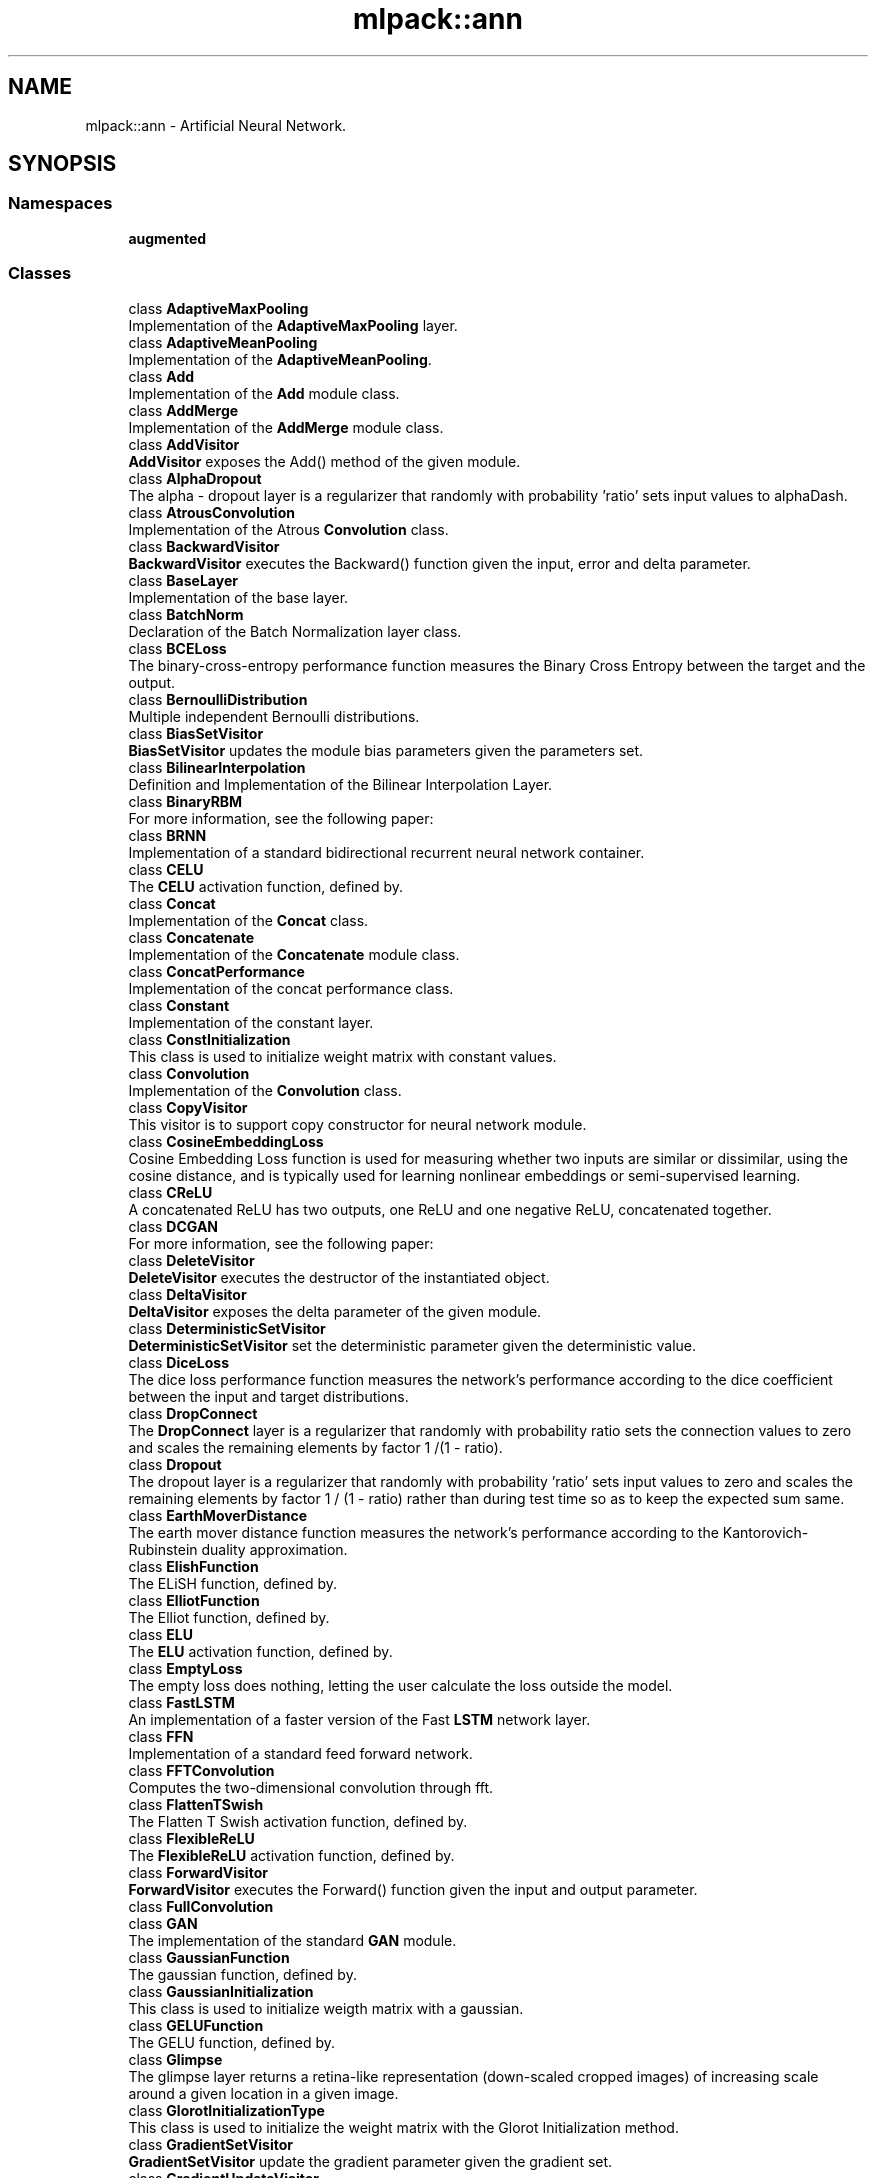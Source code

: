 .TH "mlpack::ann" 3 "Thu Jun 24 2021" "Version 3.4.2" "mlpack" \" -*- nroff -*-
.ad l
.nh
.SH NAME
mlpack::ann \- Artificial Neural Network\&.  

.SH SYNOPSIS
.br
.PP
.SS "Namespaces"

.in +1c
.ti -1c
.RI " \fBaugmented\fP"
.br
.in -1c
.SS "Classes"

.in +1c
.ti -1c
.RI "class \fBAdaptiveMaxPooling\fP"
.br
.RI "Implementation of the \fBAdaptiveMaxPooling\fP layer\&. "
.ti -1c
.RI "class \fBAdaptiveMeanPooling\fP"
.br
.RI "Implementation of the \fBAdaptiveMeanPooling\fP\&. "
.ti -1c
.RI "class \fBAdd\fP"
.br
.RI "Implementation of the \fBAdd\fP module class\&. "
.ti -1c
.RI "class \fBAddMerge\fP"
.br
.RI "Implementation of the \fBAddMerge\fP module class\&. "
.ti -1c
.RI "class \fBAddVisitor\fP"
.br
.RI "\fBAddVisitor\fP exposes the Add() method of the given module\&. "
.ti -1c
.RI "class \fBAlphaDropout\fP"
.br
.RI "The alpha - dropout layer is a regularizer that randomly with probability 'ratio' sets input values to alphaDash\&. "
.ti -1c
.RI "class \fBAtrousConvolution\fP"
.br
.RI "Implementation of the Atrous \fBConvolution\fP class\&. "
.ti -1c
.RI "class \fBBackwardVisitor\fP"
.br
.RI "\fBBackwardVisitor\fP executes the Backward() function given the input, error and delta parameter\&. "
.ti -1c
.RI "class \fBBaseLayer\fP"
.br
.RI "Implementation of the base layer\&. "
.ti -1c
.RI "class \fBBatchNorm\fP"
.br
.RI "Declaration of the Batch Normalization layer class\&. "
.ti -1c
.RI "class \fBBCELoss\fP"
.br
.RI "The binary-cross-entropy performance function measures the Binary Cross Entropy between the target and the output\&. "
.ti -1c
.RI "class \fBBernoulliDistribution\fP"
.br
.RI "Multiple independent Bernoulli distributions\&. "
.ti -1c
.RI "class \fBBiasSetVisitor\fP"
.br
.RI "\fBBiasSetVisitor\fP updates the module bias parameters given the parameters set\&. "
.ti -1c
.RI "class \fBBilinearInterpolation\fP"
.br
.RI "Definition and Implementation of the Bilinear Interpolation Layer\&. "
.ti -1c
.RI "class \fBBinaryRBM\fP"
.br
.RI "For more information, see the following paper: "
.ti -1c
.RI "class \fBBRNN\fP"
.br
.RI "Implementation of a standard bidirectional recurrent neural network container\&. "
.ti -1c
.RI "class \fBCELU\fP"
.br
.RI "The \fBCELU\fP activation function, defined by\&. "
.ti -1c
.RI "class \fBConcat\fP"
.br
.RI "Implementation of the \fBConcat\fP class\&. "
.ti -1c
.RI "class \fBConcatenate\fP"
.br
.RI "Implementation of the \fBConcatenate\fP module class\&. "
.ti -1c
.RI "class \fBConcatPerformance\fP"
.br
.RI "Implementation of the concat performance class\&. "
.ti -1c
.RI "class \fBConstant\fP"
.br
.RI "Implementation of the constant layer\&. "
.ti -1c
.RI "class \fBConstInitialization\fP"
.br
.RI "This class is used to initialize weight matrix with constant values\&. "
.ti -1c
.RI "class \fBConvolution\fP"
.br
.RI "Implementation of the \fBConvolution\fP class\&. "
.ti -1c
.RI "class \fBCopyVisitor\fP"
.br
.RI "This visitor is to support copy constructor for neural network module\&. "
.ti -1c
.RI "class \fBCosineEmbeddingLoss\fP"
.br
.RI "Cosine Embedding Loss function is used for measuring whether two inputs are similar or dissimilar, using the cosine distance, and is typically used for learning nonlinear embeddings or semi-supervised learning\&. "
.ti -1c
.RI "class \fBCReLU\fP"
.br
.RI "A concatenated ReLU has two outputs, one ReLU and one negative ReLU, concatenated together\&. "
.ti -1c
.RI "class \fBDCGAN\fP"
.br
.RI "For more information, see the following paper: "
.ti -1c
.RI "class \fBDeleteVisitor\fP"
.br
.RI "\fBDeleteVisitor\fP executes the destructor of the instantiated object\&. "
.ti -1c
.RI "class \fBDeltaVisitor\fP"
.br
.RI "\fBDeltaVisitor\fP exposes the delta parameter of the given module\&. "
.ti -1c
.RI "class \fBDeterministicSetVisitor\fP"
.br
.RI "\fBDeterministicSetVisitor\fP set the deterministic parameter given the deterministic value\&. "
.ti -1c
.RI "class \fBDiceLoss\fP"
.br
.RI "The dice loss performance function measures the network's performance according to the dice coefficient between the input and target distributions\&. "
.ti -1c
.RI "class \fBDropConnect\fP"
.br
.RI "The \fBDropConnect\fP layer is a regularizer that randomly with probability ratio sets the connection values to zero and scales the remaining elements by factor 1 /(1 - ratio)\&. "
.ti -1c
.RI "class \fBDropout\fP"
.br
.RI "The dropout layer is a regularizer that randomly with probability 'ratio' sets input values to zero and scales the remaining elements by factor 1 / (1 - ratio) rather than during test time so as to keep the expected sum same\&. "
.ti -1c
.RI "class \fBEarthMoverDistance\fP"
.br
.RI "The earth mover distance function measures the network's performance according to the Kantorovich-Rubinstein duality approximation\&. "
.ti -1c
.RI "class \fBElishFunction\fP"
.br
.RI "The ELiSH function, defined by\&. "
.ti -1c
.RI "class \fBElliotFunction\fP"
.br
.RI "The Elliot function, defined by\&. "
.ti -1c
.RI "class \fBELU\fP"
.br
.RI "The \fBELU\fP activation function, defined by\&. "
.ti -1c
.RI "class \fBEmptyLoss\fP"
.br
.RI "The empty loss does nothing, letting the user calculate the loss outside the model\&. "
.ti -1c
.RI "class \fBFastLSTM\fP"
.br
.RI "An implementation of a faster version of the Fast \fBLSTM\fP network layer\&. "
.ti -1c
.RI "class \fBFFN\fP"
.br
.RI "Implementation of a standard feed forward network\&. "
.ti -1c
.RI "class \fBFFTConvolution\fP"
.br
.RI "Computes the two-dimensional convolution through fft\&. "
.ti -1c
.RI "class \fBFlattenTSwish\fP"
.br
.RI "The Flatten T Swish activation function, defined by\&. "
.ti -1c
.RI "class \fBFlexibleReLU\fP"
.br
.RI "The \fBFlexibleReLU\fP activation function, defined by\&. "
.ti -1c
.RI "class \fBForwardVisitor\fP"
.br
.RI "\fBForwardVisitor\fP executes the Forward() function given the input and output parameter\&. "
.ti -1c
.RI "class \fBFullConvolution\fP"
.br
.ti -1c
.RI "class \fBGAN\fP"
.br
.RI "The implementation of the standard \fBGAN\fP module\&. "
.ti -1c
.RI "class \fBGaussianFunction\fP"
.br
.RI "The gaussian function, defined by\&. "
.ti -1c
.RI "class \fBGaussianInitialization\fP"
.br
.RI "This class is used to initialize weigth matrix with a gaussian\&. "
.ti -1c
.RI "class \fBGELUFunction\fP"
.br
.RI "The GELU function, defined by\&. "
.ti -1c
.RI "class \fBGlimpse\fP"
.br
.RI "The glimpse layer returns a retina-like representation (down-scaled cropped images) of increasing scale around a given location in a given image\&. "
.ti -1c
.RI "class \fBGlorotInitializationType\fP"
.br
.RI "This class is used to initialize the weight matrix with the Glorot Initialization method\&. "
.ti -1c
.RI "class \fBGradientSetVisitor\fP"
.br
.RI "\fBGradientSetVisitor\fP update the gradient parameter given the gradient set\&. "
.ti -1c
.RI "class \fBGradientUpdateVisitor\fP"
.br
.RI "\fBGradientUpdateVisitor\fP update the gradient parameter given the gradient set\&. "
.ti -1c
.RI "class \fBGradientVisitor\fP"
.br
.RI "SearchModeVisitor executes the Gradient() method of the given module using the input and delta parameter\&. "
.ti -1c
.RI "class \fBGradientZeroVisitor\fP"
.br
.ti -1c
.RI "class \fBGRU\fP"
.br
.RI "An implementation of a gru network layer\&. "
.ti -1c
.RI "class \fBHardShrink\fP"
.br
.RI "Hard Shrink operator is defined as,\&. "
.ti -1c
.RI "class \fBHardSigmoidFunction\fP"
.br
.RI "The hard sigmoid function, defined by\&. "
.ti -1c
.RI "class \fBHardSwishFunction\fP"
.br
.RI "The Hard Swish function, defined by\&. "
.ti -1c
.RI "class \fBHardTanH\fP"
.br
.RI "The Hard Tanh activation function, defined by\&. "
.ti -1c
.RI "class \fBHeInitialization\fP"
.br
.RI "This class is used to initialize weight matrix with the He initialization rule given by He et\&. "
.ti -1c
.RI "class \fBHighway\fP"
.br
.RI "Implementation of the \fBHighway\fP layer\&. "
.ti -1c
.RI "class \fBHingeEmbeddingLoss\fP"
.br
.RI "The Hinge Embedding loss function is often used to compute the loss between y_true and y_pred\&. "
.ti -1c
.RI "class \fBHingeLoss\fP"
.br
.RI "Computes the hinge loss between $y_true$ and $y_pred$\&. "
.ti -1c
.RI "class \fBHuberLoss\fP"
.br
.RI "The Huber loss is a loss function used in robust regression, that is less sensitive to outliers in data than the squared error loss\&. "
.ti -1c
.RI "class \fBIdentityFunction\fP"
.br
.RI "The identity function, defined by\&. "
.ti -1c
.RI "class \fBInitTraits\fP"
.br
.RI "This is a template class that can provide information about various initialization methods\&. "
.ti -1c
.RI "class \fBInitTraits< KathirvalavakumarSubavathiInitialization >\fP"
.br
.RI "Initialization traits of the kathirvalavakumar subavath initialization rule\&. "
.ti -1c
.RI "class \fBInitTraits< NguyenWidrowInitialization >\fP"
.br
.RI "Initialization traits of the Nguyen-Widrow initialization rule\&. "
.ti -1c
.RI "class \fBInShapeVisitor\fP"
.br
.RI "\fBInShapeVisitor\fP returns the input shape a Layer expects\&. "
.ti -1c
.RI "class \fBInvQuadFunction\fP"
.br
.RI "The Inverse Quadratic function, defined by\&. "
.ti -1c
.RI "class \fBISRLU\fP"
.br
.RI "The \fBISRLU\fP activation function, defined by\&. "
.ti -1c
.RI "class \fBJoin\fP"
.br
.RI "Implementation of the \fBJoin\fP module class\&. "
.ti -1c
.RI "class \fBKathirvalavakumarSubavathiInitialization\fP"
.br
.RI "This class is used to initialize the weight matrix with the method proposed by T\&. "
.ti -1c
.RI "class \fBKLDivergence\fP"
.br
.RI "The Kullback–Leibler divergence is often used for continuous distributions (direct regression)\&. "
.ti -1c
.RI "class \fBL1Loss\fP"
.br
.RI "The L1 loss is a loss function that measures the mean absolute error (MAE) between each element in the input x and target y\&. "
.ti -1c
.RI "class \fBLayerNorm\fP"
.br
.RI "Declaration of the Layer Normalization class\&. "
.ti -1c
.RI "class \fBLayerTraits\fP"
.br
.RI "This is a template class that can provide information about various layers\&. "
.ti -1c
.RI "class \fBLeakyReLU\fP"
.br
.RI "The \fBLeakyReLU\fP activation function, defined by\&. "
.ti -1c
.RI "class \fBLecunNormalInitialization\fP"
.br
.RI "This class is used to initialize weight matrix with the Lecun Normalization initialization rule\&. "
.ti -1c
.RI "class \fBLinear\fP"
.br
.RI "Implementation of the \fBLinear\fP layer class\&. "
.ti -1c
.RI "class \fBLinear3D\fP"
.br
.RI "Implementation of the \fBLinear3D\fP layer class\&. "
.ti -1c
.RI "class \fBLinearNoBias\fP"
.br
.RI "Implementation of the \fBLinearNoBias\fP class\&. "
.ti -1c
.RI "class \fBLiSHTFunction\fP"
.br
.RI "The LiSHT function, defined by\&. "
.ti -1c
.RI "class \fBLoadOutputParameterVisitor\fP"
.br
.RI "\fBLoadOutputParameterVisitor\fP restores the output parameter using the given parameter set\&. "
.ti -1c
.RI "class \fBLogCoshLoss\fP"
.br
.RI "The Log-Hyperbolic-Cosine loss function is often used to improve variational auto encoder\&. "
.ti -1c
.RI "class \fBLogisticFunction\fP"
.br
.RI "The logistic function, defined by\&. "
.ti -1c
.RI "class \fBLogSoftMax\fP"
.br
.RI "Implementation of the log softmax layer\&. "
.ti -1c
.RI "class \fBLookup\fP"
.br
.RI "The \fBLookup\fP class stores word embeddings and retrieves them using tokens\&. "
.ti -1c
.RI "class \fBLossVisitor\fP"
.br
.RI "\fBLossVisitor\fP exposes the Loss() method of the given module\&. "
.ti -1c
.RI "class \fBLpPooling\fP"
.br
.RI "Implementation of the LPPooling\&. "
.ti -1c
.RI "class \fBLRegularizer\fP"
.br
.RI "The L_p regularizer for arbitrary integer p\&. "
.ti -1c
.RI "class \fBLSTM\fP"
.br
.RI "Implementation of the \fBLSTM\fP module class\&. "
.ti -1c
.RI "class \fBMarginRankingLoss\fP"
.br
.RI "Margin ranking loss measures the loss given inputs and a label vector with values of 1 or -1\&. "
.ti -1c
.RI "class \fBMaxPooling\fP"
.br
.RI "Implementation of the \fBMaxPooling\fP layer\&. "
.ti -1c
.RI "class \fBMaxPoolingRule\fP"
.br
.ti -1c
.RI "class \fBMeanAbsolutePercentageError\fP"
.br
.RI "The mean absolute percentage error performance function measures the network's performance according to the mean of the absolute difference between input and target divided by target\&. "
.ti -1c
.RI "class \fBMeanBiasError\fP"
.br
.RI "The mean bias error performance function measures the network's performance according to the mean of errors\&. "
.ti -1c
.RI "class \fBMeanPooling\fP"
.br
.RI "Implementation of the \fBMeanPooling\fP\&. "
.ti -1c
.RI "class \fBMeanPoolingRule\fP"
.br
.ti -1c
.RI "class \fBMeanSquaredError\fP"
.br
.RI "The mean squared error performance function measures the network's performance according to the mean of squared errors\&. "
.ti -1c
.RI "class \fBMeanSquaredLogarithmicError\fP"
.br
.RI "The mean squared logarithmic error performance function measures the network's performance according to the mean of squared logarithmic errors\&. "
.ti -1c
.RI "class \fBMiniBatchDiscrimination\fP"
.br
.RI "Implementation of the \fBMiniBatchDiscrimination\fP layer\&. "
.ti -1c
.RI "class \fBMishFunction\fP"
.br
.RI "The Mish function, defined by\&. "
.ti -1c
.RI "class \fBMultiheadAttention\fP"
.br
.RI "Multihead Attention allows the model to jointly attend to information from different representation subspaces at different positions\&. "
.ti -1c
.RI "class \fBMultiplyConstant\fP"
.br
.RI "Implementation of the multiply constant layer\&. "
.ti -1c
.RI "class \fBMultiplyMerge\fP"
.br
.RI "Implementation of the \fBMultiplyMerge\fP module class\&. "
.ti -1c
.RI "class \fBMultiQuadFunction\fP"
.br
.RI "The Multi Quadratic function, defined by\&. "
.ti -1c
.RI "class \fBNaiveConvolution\fP"
.br
.RI "Computes the two-dimensional convolution\&. "
.ti -1c
.RI "class \fBNegativeLogLikelihood\fP"
.br
.RI "Implementation of the negative log likelihood layer\&. "
.ti -1c
.RI "class \fBNetworkInitialization\fP"
.br
.RI "This class is used to initialize the network with the given initialization rule\&. "
.ti -1c
.RI "class \fBNguyenWidrowInitialization\fP"
.br
.RI "This class is used to initialize the weight matrix with the Nguyen-Widrow method\&. "
.ti -1c
.RI "class \fBNoisyLinear\fP"
.br
.RI "Implementation of the \fBNoisyLinear\fP layer class\&. "
.ti -1c
.RI "class \fBNoRegularizer\fP"
.br
.RI "Implementation of the \fBNoRegularizer\fP\&. "
.ti -1c
.RI "class \fBNormalDistribution\fP"
.br
.RI "Implementation of the Normal Distribution function\&. "
.ti -1c
.RI "class \fBOivsInitialization\fP"
.br
.RI "This class is used to initialize the weight matrix with the oivs method\&. "
.ti -1c
.RI "class \fBOrthogonalInitialization\fP"
.br
.RI "This class is used to initialize the weight matrix with the orthogonal matrix initialization\&. "
.ti -1c
.RI "class \fBOrthogonalRegularizer\fP"
.br
.RI "Implementation of the \fBOrthogonalRegularizer\fP\&. "
.ti -1c
.RI "class \fBOutputHeightVisitor\fP"
.br
.RI "\fBOutputHeightVisitor\fP exposes the OutputHeight() method of the given module\&. "
.ti -1c
.RI "class \fBOutputParameterVisitor\fP"
.br
.RI "\fBOutputParameterVisitor\fP exposes the output parameter of the given module\&. "
.ti -1c
.RI "class \fBOutputWidthVisitor\fP"
.br
.RI "\fBOutputWidthVisitor\fP exposes the OutputWidth() method of the given module\&. "
.ti -1c
.RI "class \fBPadding\fP"
.br
.RI "Implementation of the \fBPadding\fP module class\&. "
.ti -1c
.RI "class \fBParametersSetVisitor\fP"
.br
.RI "\fBParametersSetVisitor\fP update the parameters set using the given matrix\&. "
.ti -1c
.RI "class \fBParametersVisitor\fP"
.br
.RI "\fBParametersVisitor\fP exposes the parameters set of the given module and stores the parameters set into the given matrix\&. "
.ti -1c
.RI "class \fBPixelShuffle\fP"
.br
.RI "Implementation of the \fBPixelShuffle\fP layer\&. "
.ti -1c
.RI "class \fBPoisson1Function\fP"
.br
.RI "The Poisson one function, defined by\&. "
.ti -1c
.RI "class \fBPoissonNLLLoss\fP"
.br
.RI "Implementation of the Poisson negative log likelihood loss\&. "
.ti -1c
.RI "class \fBPositionalEncoding\fP"
.br
.RI "Positional Encoding injects some information about the relative or absolute position of the tokens in the sequence\&. "
.ti -1c
.RI "class \fBPReLU\fP"
.br
.RI "The \fBPReLU\fP activation function, defined by (where alpha is trainable) "
.ti -1c
.RI "class \fBQuadraticFunction\fP"
.br
.RI "The Quadratic function, defined by\&. "
.ti -1c
.RI "class \fBRandomInitialization\fP"
.br
.RI "This class is used to initialize randomly the weight matrix\&. "
.ti -1c
.RI "class \fBRBF\fP"
.br
.RI "Implementation of the Radial Basis Function layer\&. "
.ti -1c
.RI "class \fBRBM\fP"
.br
.RI "The implementation of the \fBRBM\fP module\&. "
.ti -1c
.RI "class \fBReconstructionLoss\fP"
.br
.RI "The reconstruction loss performance function measures the network's performance equal to the negative log probability of the target with the input distribution\&. "
.ti -1c
.RI "class \fBRectifierFunction\fP"
.br
.RI "The rectifier function, defined by\&. "
.ti -1c
.RI "class \fBRecurrent\fP"
.br
.RI "Implementation of the RecurrentLayer class\&. "
.ti -1c
.RI "class \fBRecurrentAttention\fP"
.br
.RI "This class implements the \fBRecurrent\fP Model for Visual Attention, using a variety of possible layer implementations\&. "
.ti -1c
.RI "class \fBReinforceNormal\fP"
.br
.RI "Implementation of the reinforce normal layer\&. "
.ti -1c
.RI "class \fBReparametrization\fP"
.br
.RI "Implementation of the \fBReparametrization\fP layer class\&. "
.ti -1c
.RI "class \fBResetCellVisitor\fP"
.br
.RI "\fBResetCellVisitor\fP executes the ResetCell() function\&. "
.ti -1c
.RI "class \fBResetVisitor\fP"
.br
.RI "\fBResetVisitor\fP executes the Reset() function\&. "
.ti -1c
.RI "class \fBRewardSetVisitor\fP"
.br
.RI "\fBRewardSetVisitor\fP set the reward parameter given the reward value\&. "
.ti -1c
.RI "class \fBRNN\fP"
.br
.RI "Implementation of a standard recurrent neural network container\&. "
.ti -1c
.RI "class \fBRunSetVisitor\fP"
.br
.RI "\fBRunSetVisitor\fP set the run parameter given the run value\&. "
.ti -1c
.RI "class \fBSaveOutputParameterVisitor\fP"
.br
.RI "\fBSaveOutputParameterVisitor\fP saves the output parameter into the given parameter set\&. "
.ti -1c
.RI "class \fBSelect\fP"
.br
.RI "The select module selects the specified column from a given input matrix\&. "
.ti -1c
.RI "class \fBSequential\fP"
.br
.RI "Implementation of the \fBSequential\fP class\&. "
.ti -1c
.RI "class \fBSetInputHeightVisitor\fP"
.br
.RI "\fBSetInputHeightVisitor\fP updates the input height parameter with the given input height\&. "
.ti -1c
.RI "class \fBSetInputWidthVisitor\fP"
.br
.RI "\fBSetInputWidthVisitor\fP updates the input width parameter with the given input width\&. "
.ti -1c
.RI "class \fBSigmoidCrossEntropyError\fP"
.br
.RI "The \fBSigmoidCrossEntropyError\fP performance function measures the network's performance according to the cross-entropy function between the input and target distributions\&. "
.ti -1c
.RI "class \fBSILUFunction\fP"
.br
.RI "The SILU function, defined by\&. "
.ti -1c
.RI "class \fBSoftMarginLoss\fP"
.br
.ti -1c
.RI "class \fBSoftmax\fP"
.br
.RI "Implementation of the \fBSoftmax\fP layer\&. "
.ti -1c
.RI "class \fBSoftmin\fP"
.br
.RI "Implementation of the \fBSoftmin\fP layer\&. "
.ti -1c
.RI "class \fBSoftplusFunction\fP"
.br
.RI "The softplus function, defined by\&. "
.ti -1c
.RI "class \fBSoftShrink\fP"
.br
.RI "Soft Shrink operator is defined as, \begin{eqnarray*} f(x) &=& \begin{cases} x - \lambda & : x > \lambda \\ x + \lambda & : x < -\lambda \\ 0 & : otherwise. \\ \end{cases} \\ f'(x) &=& \begin{cases} 1 & : x > \lambda \\ 1 & : x < -\lambda \\ 0 & : otherwise. \end{cases} \end{eqnarray*}\&. "
.ti -1c
.RI "class \fBSoftsignFunction\fP"
.br
.RI "The softsign function, defined by\&. "
.ti -1c
.RI "class \fBSpatialDropout\fP"
.br
.RI "Implementation of the \fBSpatialDropout\fP layer\&. "
.ti -1c
.RI "class \fBSpikeSlabRBM\fP"
.br
.RI "For more information, see the following paper: "
.ti -1c
.RI "class \fBSplineFunction\fP"
.br
.RI "The Spline function, defined by\&. "
.ti -1c
.RI "class \fBStandardGAN\fP"
.br
.RI "For more information, see the following paper: "
.ti -1c
.RI "class \fBSubview\fP"
.br
.RI "Implementation of the subview layer\&. "
.ti -1c
.RI "class \fBSVDConvolution\fP"
.br
.RI "Computes the two-dimensional convolution using singular value decomposition\&. "
.ti -1c
.RI "class \fBSwishFunction\fP"
.br
.RI "The swish function, defined by\&. "
.ti -1c
.RI "class \fBTanhExpFunction\fP"
.br
.RI "The TanhExp function, defined by\&. "
.ti -1c
.RI "class \fBTanhFunction\fP"
.br
.RI "The tanh function, defined by\&. "
.ti -1c
.RI "class \fBTransposedConvolution\fP"
.br
.RI "Implementation of the Transposed \fBConvolution\fP class\&. "
.ti -1c
.RI "class \fBTripletMarginLoss\fP"
.br
.RI "The Triplet Margin Loss performance function measures the network's performance according to the relative distance from the anchor input of the positive (truthy) and negative (falsy) inputs\&. "
.ti -1c
.RI "class \fBValidConvolution\fP"
.br
.ti -1c
.RI "class \fBVirtualBatchNorm\fP"
.br
.RI "Declaration of the \fBVirtualBatchNorm\fP layer class\&. "
.ti -1c
.RI "class \fBVRClassReward\fP"
.br
.RI "Implementation of the variance reduced classification reinforcement layer\&. "
.ti -1c
.RI "class \fBWeightNorm\fP"
.br
.RI "Declaration of the \fBWeightNorm\fP layer class\&. "
.ti -1c
.RI "class \fBWeightSetVisitor\fP"
.br
.RI "\fBWeightSetVisitor\fP update the module parameters given the parameters set\&. "
.ti -1c
.RI "class \fBWeightSizeVisitor\fP"
.br
.RI "\fBWeightSizeVisitor\fP returns the number of weights of the given module\&. "
.ti -1c
.RI "class \fBWGAN\fP"
.br
.RI "For more information, see the following paper: "
.ti -1c
.RI "class \fBWGANGP\fP"
.br
.RI "For more information, see the following paper: "
.in -1c
.SS "Typedefs"

.in +1c
.ti -1c
.RI "template<typename InputDataType  = arma::mat, typename OutputDataType  = arma::mat> using \fBCrossEntropyError\fP = \fBBCELoss\fP< InputDataType, OutputDataType >"
.br
.RI "Adding alias of \fBBCELoss\fP\&. "
.ti -1c
.RI "template<class ActivationFunction  = LogisticFunction, typename InputDataType  = arma::mat, typename OutputDataType  = arma::mat> using \fBCustomLayer\fP = \fBBaseLayer\fP< ActivationFunction, InputDataType, OutputDataType >"
.br
.RI "Standard Sigmoid layer\&. "
.ti -1c
.RI "template<class ActivationFunction  = ElishFunction, typename InputDataType  = arma::mat, typename OutputDataType  = arma::mat> using \fBElishFunctionLayer\fP = \fBBaseLayer\fP< ActivationFunction, InputDataType, OutputDataType >"
.br
.RI "Standard ELiSH-Layer using the ELiSH activation function\&. "
.ti -1c
.RI "template<class ActivationFunction  = ElliotFunction, typename InputDataType  = arma::mat, typename OutputDataType  = arma::mat> using \fBElliotFunctionLayer\fP = \fBBaseLayer\fP< ActivationFunction, InputDataType, OutputDataType >"
.br
.RI "Standard Elliot-Layer using the Elliot activation function\&. "
.ti -1c
.RI "template<typename MatType  = arma::mat> using \fBEmbedding\fP = \fBLookup\fP< MatType, MatType >"
.br
.ti -1c
.RI "template<class ActivationFunction  = GaussianFunction, typename InputDataType  = arma::mat, typename OutputDataType  = arma::mat> using \fBGaussianFunctionLayer\fP = \fBBaseLayer\fP< ActivationFunction, InputDataType, OutputDataType >"
.br
.RI "Standard Gaussian-Layer using the Gaussian activation function\&. "
.ti -1c
.RI "template<class ActivationFunction  = GELUFunction, typename InputDataType  = arma::mat, typename OutputDataType  = arma::mat> using \fBGELUFunctionLayer\fP = \fBBaseLayer\fP< ActivationFunction, InputDataType, OutputDataType >"
.br
.RI "Standard GELU-Layer using the GELU activation function\&. "
.ti -1c
.RI "using \fBGlorotInitialization\fP = \fBGlorotInitializationType\fP< false >"
.br
.RI "GlorotInitialization uses uniform distribution\&. "
.ti -1c
.RI "template<class ActivationFunction  = HardSigmoidFunction, typename InputDataType  = arma::mat, typename OutputDataType  = arma::mat> using \fBHardSigmoidLayer\fP = \fBBaseLayer\fP< ActivationFunction, InputDataType, OutputDataType >"
.br
.RI "Standard HardSigmoid-Layer using the HardSigmoid activation function\&. "
.ti -1c
.RI "template<class ActivationFunction  = HardSwishFunction, typename InputDataType  = arma::mat, typename OutputDataType  = arma::mat> using \fBHardSwishFunctionLayer\fP = \fBBaseLayer\fP< ActivationFunction, InputDataType, OutputDataType >"
.br
.RI "Standard HardSwish-Layer using the HardSwish activation function\&. "
.ti -1c
.RI "template<class ActivationFunction  = IdentityFunction, typename InputDataType  = arma::mat, typename OutputDataType  = arma::mat> using \fBIdentityLayer\fP = \fBBaseLayer\fP< ActivationFunction, InputDataType, OutputDataType >"
.br
.RI "Standard Identity-Layer using the identity activation function\&. "
.ti -1c
.RI "typedef \fBLRegularizer\fP< 1 > \fBL1Regularizer\fP"
.br
.RI "The L1 Regularizer\&. "
.ti -1c
.RI "typedef \fBLRegularizer\fP< 2 > \fBL2Regularizer\fP"
.br
.RI "The L2 Regularizer\&. "
.ti -1c
.RI "template<typename\&.\&.\&. CustomLayers> using \fBLayerTypes\fP = boost::variant< \fBAdaptiveMaxPooling\fP< arma::mat, arma::mat > *, \fBAdaptiveMeanPooling\fP< arma::mat, arma::mat > *, \fBAdd\fP< arma::mat, arma::mat > *, \fBAddMerge\fP< arma::mat, arma::mat > *, \fBAlphaDropout\fP< arma::mat, arma::mat > *, \fBAtrousConvolution\fP< \fBNaiveConvolution\fP< \fBValidConvolution\fP >, \fBNaiveConvolution\fP< \fBFullConvolution\fP >, \fBNaiveConvolution\fP< \fBValidConvolution\fP >, arma::mat, arma::mat > *, \fBBaseLayer\fP< \fBLogisticFunction\fP, arma::mat, arma::mat > *, \fBBaseLayer\fP< \fBIdentityFunction\fP, arma::mat, arma::mat > *, \fBBaseLayer\fP< \fBTanhFunction\fP, arma::mat, arma::mat > *, \fBBaseLayer\fP< \fBSoftplusFunction\fP, arma::mat, arma::mat > *, \fBBaseLayer\fP< \fBRectifierFunction\fP, arma::mat, arma::mat > *, \fBBatchNorm\fP< arma::mat, arma::mat > *, \fBBilinearInterpolation\fP< arma::mat, arma::mat > *, \fBCELU\fP< arma::mat, arma::mat > *, \fBConcat\fP< arma::mat, arma::mat > *, \fBConcatenate\fP< arma::mat, arma::mat > *, \fBConcatPerformance\fP< \fBNegativeLogLikelihood\fP< arma::mat, arma::mat >, arma::mat, arma::mat > *, \fBConstant\fP< arma::mat, arma::mat > *, \fBConvolution\fP< \fBNaiveConvolution\fP< \fBValidConvolution\fP >, \fBNaiveConvolution\fP< \fBFullConvolution\fP >, \fBNaiveConvolution\fP< \fBValidConvolution\fP >, arma::mat, arma::mat > *, \fBCReLU\fP< arma::mat, arma::mat > *, \fBDropConnect\fP< arma::mat, arma::mat > *, \fBDropout\fP< arma::mat, arma::mat > *, \fBELU\fP< arma::mat, arma::mat > *, \fBFastLSTM\fP< arma::mat, arma::mat > *, \fBFlexibleReLU\fP< arma::mat, arma::mat > *, \fBGRU\fP< arma::mat, arma::mat > *, \fBHardTanH\fP< arma::mat, arma::mat > *, \fBJoin\fP< arma::mat, arma::mat > *, \fBLayerNorm\fP< arma::mat, arma::mat > *, \fBLeakyReLU\fP< arma::mat, arma::mat > *, \fBLinear\fP< arma::mat, arma::mat, \fBNoRegularizer\fP > *, \fBLinearNoBias\fP< arma::mat, arma::mat, \fBNoRegularizer\fP > *, \fBLogSoftMax\fP< arma::mat, arma::mat > *, \fBLookup\fP< arma::mat, arma::mat > *, \fBLSTM\fP< arma::mat, arma::mat > *, \fBMaxPooling\fP< arma::mat, arma::mat > *, \fBMeanPooling\fP< arma::mat, arma::mat > *, \fBMiniBatchDiscrimination\fP< arma::mat, arma::mat > *, \fBMultiplyConstant\fP< arma::mat, arma::mat > *, \fBMultiplyMerge\fP< arma::mat, arma::mat > *, \fBNegativeLogLikelihood\fP< arma::mat, arma::mat > *, \fBNoisyLinear\fP< arma::mat, arma::mat > *, \fBPadding\fP< arma::mat, arma::mat > *, \fBPReLU\fP< arma::mat, arma::mat > *, \fBSoftmax\fP< arma::mat, arma::mat > *, \fBSpatialDropout\fP< arma::mat, arma::mat > *, \fBTransposedConvolution\fP< \fBNaiveConvolution\fP< \fBValidConvolution\fP >, \fBNaiveConvolution\fP< \fBValidConvolution\fP >, \fBNaiveConvolution\fP< \fBValidConvolution\fP >, arma::mat, arma::mat > *, \fBWeightNorm\fP< arma::mat, arma::mat > *, \fBMoreTypes\fP, CustomLayers *\&.\&.\&. >"
.br
.ti -1c
.RI "template<class ActivationFunction  = LiSHTFunction, typename InputDataType  = arma::mat, typename OutputDataType  = arma::mat> using \fBLiSHTFunctionLayer\fP = \fBBaseLayer\fP< ActivationFunction, InputDataType, OutputDataType >"
.br
.RI "Standard LiSHT-Layer using the LiSHT activation function\&. "
.ti -1c
.RI "template<class ActivationFunction  = MishFunction, typename InputDataType  = arma::mat, typename OutputDataType  = arma::mat> using \fBMishFunctionLayer\fP = \fBBaseLayer\fP< ActivationFunction, InputDataType, OutputDataType >"
.br
.RI "Standard Mish-Layer using the Mish activation function\&. "
.ti -1c
.RI "using \fBMoreTypes\fP = boost::variant< \fBLinear3D\fP< arma::mat, arma::mat, \fBNoRegularizer\fP > *, \fBLpPooling\fP< arma::mat, arma::mat > *, \fBPixelShuffle\fP< arma::mat, arma::mat > *, \fBGlimpse\fP< arma::mat, arma::mat > *, \fBHighway\fP< arma::mat, arma::mat > *, \fBMultiheadAttention\fP< arma::mat, arma::mat, \fBNoRegularizer\fP > *, \fBRecurrent\fP< arma::mat, arma::mat > *, \fBRecurrentAttention\fP< arma::mat, arma::mat > *, \fBReinforceNormal\fP< arma::mat, arma::mat > *, \fBReparametrization\fP< arma::mat, arma::mat > *, \fBSelect\fP< arma::mat, arma::mat > *, \fBSequential\fP< arma::mat, arma::mat, false > *, \fBSequential\fP< arma::mat, arma::mat, true > *, \fBSubview\fP< arma::mat, arma::mat > *, \fBVRClassReward\fP< arma::mat, arma::mat > *, \fBVirtualBatchNorm\fP< arma::mat, arma::mat > *, \fBRBF\fP< arma::mat, arma::mat, \fBGaussianFunction\fP > *, \fBBaseLayer\fP< \fBGaussianFunction\fP, arma::mat, arma::mat > *, \fBPositionalEncoding\fP< arma::mat, arma::mat > *, \fBISRLU\fP< arma::mat, arma::mat > *>"
.br
.ti -1c
.RI "template<class ActivationFunction  = RectifierFunction, typename InputDataType  = arma::mat, typename OutputDataType  = arma::mat> using \fBReLULayer\fP = \fBBaseLayer\fP< ActivationFunction, InputDataType, OutputDataType >"
.br
.RI "Standard rectified linear unit non-linearity layer\&. "
.ti -1c
.RI "template<typename InputDataType  = arma::mat, typename OutputDataType  = arma::mat, typename\&.\&.\&. CustomLayers> using \fBResidual\fP = \fBSequential\fP< InputDataType, OutputDataType, true, CustomLayers\&.\&.\&. >"
.br
.ti -1c
.RI "using \fBSELU\fP = \fBELU\fP< arma::mat, arma::mat >"
.br
.ti -1c
.RI "template<class ActivationFunction  = LogisticFunction, typename InputDataType  = arma::mat, typename OutputDataType  = arma::mat> using \fBSigmoidLayer\fP = \fBBaseLayer\fP< ActivationFunction, InputDataType, OutputDataType >"
.br
.RI "Standard Sigmoid-Layer using the logistic activation function\&. "
.ti -1c
.RI "template<class ActivationFunction  = SILUFunction, typename InputDataType  = arma::mat, typename OutputDataType  = arma::mat> using \fBSILUFunctionLayer\fP = \fBBaseLayer\fP< ActivationFunction, InputDataType, OutputDataType >"
.br
.RI "Standard SILU-Layer using the SILU activation function\&. "
.ti -1c
.RI "template<class ActivationFunction  = SoftplusFunction, typename InputDataType  = arma::mat, typename OutputDataType  = arma::mat> using \fBSoftPlusLayer\fP = \fBBaseLayer\fP< ActivationFunction, InputDataType, OutputDataType >"
.br
.RI "Standard Softplus-Layer using the Softplus activation function\&. "
.ti -1c
.RI "template<class ActivationFunction  = SwishFunction, typename InputDataType  = arma::mat, typename OutputDataType  = arma::mat> using \fBSwishFunctionLayer\fP = \fBBaseLayer\fP< ActivationFunction, InputDataType, OutputDataType >"
.br
.RI "Standard Swish-Layer using the Swish activation function\&. "
.ti -1c
.RI "template<class ActivationFunction  = TanhExpFunction, typename InputDataType  = arma::mat, typename OutputDataType  = arma::mat> using \fBTanhExpFunctionLayer\fP = \fBBaseLayer\fP< ActivationFunction, InputDataType, OutputDataType >"
.br
.RI "Standard TanhExp-Layer using the TanhExp activation function\&. "
.ti -1c
.RI "template<class ActivationFunction  = TanhFunction, typename InputDataType  = arma::mat, typename OutputDataType  = arma::mat> using \fBTanHLayer\fP = \fBBaseLayer\fP< ActivationFunction, InputDataType, OutputDataType >"
.br
.RI "Standard hyperbolic tangent layer\&. "
.ti -1c
.RI "using \fBXavierInitialization\fP = \fBGlorotInitializationType\fP< true >"
.br
.RI "XavierInitilization is the popular name for this method\&. "
.in -1c
.SS "Functions"

.in +1c
.ti -1c
.RI "template<typename T > void \fBCheckInputShape\fP (const T &network, const size_t inputShape, const std::string &functionName)"
.br
.ti -1c
.RI "\fBHAS_ANY_METHOD_FORM\fP (Model, HasModelCheck)"
.br
.ti -1c
.RI "\fBHAS_ANY_METHOD_FORM\fP (InputShape, HasInputShapeCheck)"
.br
.ti -1c
.RI "\fBHAS_MEM_FUNC\fP (Gradient, HasGradientCheck)"
.br
.ti -1c
.RI "\fBHAS_MEM_FUNC\fP (Deterministic, HasDeterministicCheck)"
.br
.ti -1c
.RI "\fBHAS_MEM_FUNC\fP (Parameters, HasParametersCheck)"
.br
.ti -1c
.RI "\fBHAS_MEM_FUNC\fP (\fBAdd\fP, HasAddCheck)"
.br
.ti -1c
.RI "\fBHAS_MEM_FUNC\fP (Location, HasLocationCheck)"
.br
.ti -1c
.RI "\fBHAS_MEM_FUNC\fP (Reset, HasResetCheck)"
.br
.ti -1c
.RI "\fBHAS_MEM_FUNC\fP (ResetCell, HasResetCellCheck)"
.br
.ti -1c
.RI "\fBHAS_MEM_FUNC\fP (Reward, HasRewardCheck)"
.br
.ti -1c
.RI "\fBHAS_MEM_FUNC\fP (InputWidth, HasInputWidth)"
.br
.ti -1c
.RI "\fBHAS_MEM_FUNC\fP (InputHeight, HasInputHeight)"
.br
.ti -1c
.RI "\fBHAS_MEM_FUNC\fP (Rho, HasRho)"
.br
.ti -1c
.RI "\fBHAS_MEM_FUNC\fP (Loss, HasLoss)"
.br
.ti -1c
.RI "\fBHAS_MEM_FUNC\fP (Run, HasRunCheck)"
.br
.ti -1c
.RI "\fBHAS_MEM_FUNC\fP (Bias, HasBiasCheck)"
.br
.ti -1c
.RI "\fBHAS_MEM_FUNC\fP (MaxIterations, HasMaxIterations)"
.br
.ti -1c
.RI "template<typename ModelType > double \fBInceptionScore\fP (ModelType Model, arma::mat images, size_t splits=1)"
.br
.RI "Function that computes Inception Score for a set of images produced by a \fBGAN\fP\&. "
.in -1c
.SH "Detailed Description"
.PP 
Artificial Neural Network\&. 

Artifical Neural Network\&.
.SH "Typedef Documentation"
.PP 
.SS "using \fBCrossEntropyError\fP =  \fBBCELoss\fP< InputDataType, OutputDataType>"

.PP
Adding alias of \fBBCELoss\fP\&. 
.PP
Definition at line 110 of file binary_cross_entropy_loss\&.hpp\&.
.SS "using \fBCustomLayer\fP =  \fBBaseLayer\fP< ActivationFunction, InputDataType, OutputDataType>"

.PP
Standard Sigmoid layer\&. 
.PP
Definition at line 31 of file custom_layer\&.hpp\&.
.SS "using \fBElishFunctionLayer\fP =  \fBBaseLayer\fP< ActivationFunction, InputDataType, OutputDataType>"

.PP
Standard ELiSH-Layer using the ELiSH activation function\&. 
.PP
Definition at line 273 of file base_layer\&.hpp\&.
.SS "using \fBElliotFunctionLayer\fP =  \fBBaseLayer\fP< ActivationFunction, InputDataType, OutputDataType>"

.PP
Standard Elliot-Layer using the Elliot activation function\&. 
.PP
Definition at line 262 of file base_layer\&.hpp\&.
.SS "using \fBEmbedding\fP =  \fBLookup\fP<MatType, MatType>"

.PP
Definition at line 142 of file lookup\&.hpp\&.
.SS "using \fBGaussianFunctionLayer\fP =  \fBBaseLayer\fP< ActivationFunction, InputDataType, OutputDataType>"

.PP
Standard Gaussian-Layer using the Gaussian activation function\&. 
.PP
Definition at line 284 of file base_layer\&.hpp\&.
.SS "using \fBGELUFunctionLayer\fP =  \fBBaseLayer\fP< ActivationFunction, InputDataType, OutputDataType>"

.PP
Standard GELU-Layer using the GELU activation function\&. 
.PP
Definition at line 251 of file base_layer\&.hpp\&.
.SS "using \fBGlorotInitialization\fP =  \fBGlorotInitializationType\fP<false>"

.PP
GlorotInitialization uses uniform distribution\&. 
.PP
Definition at line 200 of file glorot_init\&.hpp\&.
.SS "using \fBHardSigmoidLayer\fP =  \fBBaseLayer\fP< ActivationFunction, InputDataType, OutputDataType>"

.PP
Standard HardSigmoid-Layer using the HardSigmoid activation function\&. 
.PP
Definition at line 207 of file base_layer\&.hpp\&.
.SS "using \fBHardSwishFunctionLayer\fP =  \fBBaseLayer\fP< ActivationFunction, InputDataType, OutputDataType>"

.PP
Standard HardSwish-Layer using the HardSwish activation function\&. 
.PP
Definition at line 295 of file base_layer\&.hpp\&.
.SS "using \fBIdentityLayer\fP =  \fBBaseLayer\fP< ActivationFunction, InputDataType, OutputDataType>"

.PP
Standard Identity-Layer using the identity activation function\&. 
.PP
Definition at line 163 of file base_layer\&.hpp\&.
.SS "typedef \fBLRegularizer\fP<1> \fBL1Regularizer\fP"

.PP
The L1 Regularizer\&. 
.PP
Definition at line 62 of file lregularizer\&.hpp\&.
.SS "typedef \fBLRegularizer\fP<2> \fBL2Regularizer\fP"

.PP
The L2 Regularizer\&. 
.PP
Definition at line 67 of file lregularizer\&.hpp\&.
.SS "using \fBLayerTypes\fP =  boost::variant< \fBAdaptiveMaxPooling\fP<arma::mat, arma::mat>*, \fBAdaptiveMeanPooling\fP<arma::mat, arma::mat>*, \fBAdd\fP<arma::mat, arma::mat>*, \fBAddMerge\fP<arma::mat, arma::mat>*, \fBAlphaDropout\fP<arma::mat, arma::mat>*, \fBAtrousConvolution\fP<\fBNaiveConvolution\fP<\fBValidConvolution\fP>, \fBNaiveConvolution\fP<\fBFullConvolution\fP>, \fBNaiveConvolution\fP<\fBValidConvolution\fP>, arma::mat, arma::mat>*, \fBBaseLayer\fP<\fBLogisticFunction\fP, arma::mat, arma::mat>*, \fBBaseLayer\fP<\fBIdentityFunction\fP, arma::mat, arma::mat>*, \fBBaseLayer\fP<\fBTanhFunction\fP, arma::mat, arma::mat>*, \fBBaseLayer\fP<\fBSoftplusFunction\fP, arma::mat, arma::mat>*, \fBBaseLayer\fP<\fBRectifierFunction\fP, arma::mat, arma::mat>*, \fBBatchNorm\fP<arma::mat, arma::mat>*, \fBBilinearInterpolation\fP<arma::mat, arma::mat>*, \fBCELU\fP<arma::mat, arma::mat>*, \fBConcat\fP<arma::mat, arma::mat>*, \fBConcatenate\fP<arma::mat, arma::mat>*, \fBConcatPerformance\fP<\fBNegativeLogLikelihood\fP<arma::mat, arma::mat>, arma::mat, arma::mat>*, \fBConstant\fP<arma::mat, arma::mat>*, \fBConvolution\fP<\fBNaiveConvolution\fP<\fBValidConvolution\fP>, \fBNaiveConvolution\fP<\fBFullConvolution\fP>, \fBNaiveConvolution\fP<\fBValidConvolution\fP>, arma::mat, arma::mat>*, \fBCReLU\fP<arma::mat, arma::mat>*, \fBDropConnect\fP<arma::mat, arma::mat>*, \fBDropout\fP<arma::mat, arma::mat>*, \fBELU\fP<arma::mat, arma::mat>*, \fBFastLSTM\fP<arma::mat, arma::mat>*, \fBFlexibleReLU\fP<arma::mat, arma::mat>*, \fBGRU\fP<arma::mat, arma::mat>*, \fBHardTanH\fP<arma::mat, arma::mat>*, \fBJoin\fP<arma::mat, arma::mat>*, \fBLayerNorm\fP<arma::mat, arma::mat>*, \fBLeakyReLU\fP<arma::mat, arma::mat>*, \fBLinear\fP<arma::mat, arma::mat, \fBNoRegularizer\fP>*, \fBLinearNoBias\fP<arma::mat, arma::mat, \fBNoRegularizer\fP>*, \fBLogSoftMax\fP<arma::mat, arma::mat>*, \fBLookup\fP<arma::mat, arma::mat>*, \fBLSTM\fP<arma::mat, arma::mat>*, \fBMaxPooling\fP<arma::mat, arma::mat>*, \fBMeanPooling\fP<arma::mat, arma::mat>*, \fBMiniBatchDiscrimination\fP<arma::mat, arma::mat>*, \fBMultiplyConstant\fP<arma::mat, arma::mat>*, \fBMultiplyMerge\fP<arma::mat, arma::mat>*, \fBNegativeLogLikelihood\fP<arma::mat, arma::mat>*, \fBNoisyLinear\fP<arma::mat, arma::mat>*, \fBPadding\fP<arma::mat, arma::mat>*, \fBPReLU\fP<arma::mat, arma::mat>*, \fBSoftmax\fP<arma::mat, arma::mat>*, \fBSpatialDropout\fP<arma::mat, arma::mat>*, \fBTransposedConvolution\fP<\fBNaiveConvolution\fP<\fBValidConvolution\fP>, \fBNaiveConvolution\fP<\fBValidConvolution\fP>, \fBNaiveConvolution\fP<\fBValidConvolution\fP>, arma::mat, arma::mat>*, \fBWeightNorm\fP<arma::mat, arma::mat>*, \fBMoreTypes\fP, CustomLayers*\&.\&.\&. >"

.PP
Definition at line 306 of file layer_types\&.hpp\&.
.SS "using \fBLiSHTFunctionLayer\fP =  \fBBaseLayer\fP< ActivationFunction, InputDataType, OutputDataType>"

.PP
Standard LiSHT-Layer using the LiSHT activation function\&. 
.PP
Definition at line 240 of file base_layer\&.hpp\&.
.SS "using \fBMishFunctionLayer\fP =  \fBBaseLayer\fP< ActivationFunction, InputDataType, OutputDataType>"

.PP
Standard Mish-Layer using the Mish activation function\&. 
.PP
Definition at line 229 of file base_layer\&.hpp\&.
.SS "using \fBMoreTypes\fP =  boost::variant< \fBLinear3D\fP<arma::mat, arma::mat, \fBNoRegularizer\fP>*, \fBLpPooling\fP<arma::mat, arma::mat>*, \fBPixelShuffle\fP<arma::mat, arma::mat>*, \fBGlimpse\fP<arma::mat, arma::mat>*, \fBHighway\fP<arma::mat, arma::mat>*, \fBMultiheadAttention\fP<arma::mat, arma::mat, \fBNoRegularizer\fP>*, \fBRecurrent\fP<arma::mat, arma::mat>*, \fBRecurrentAttention\fP<arma::mat, arma::mat>*, \fBReinforceNormal\fP<arma::mat, arma::mat>*, \fBReparametrization\fP<arma::mat, arma::mat>*, \fBSelect\fP<arma::mat, arma::mat>*, \fBSequential\fP<arma::mat, arma::mat, false>*, \fBSequential\fP<arma::mat, arma::mat, true>*, \fBSubview\fP<arma::mat, arma::mat>*, \fBVRClassReward\fP<arma::mat, arma::mat>*, \fBVirtualBatchNorm\fP<arma::mat, arma::mat>*, \fBRBF\fP<arma::mat, arma::mat, \fBGaussianFunction\fP>*, \fBBaseLayer\fP<\fBGaussianFunction\fP, arma::mat, arma::mat>*, \fBPositionalEncoding\fP<arma::mat, arma::mat>*, \fBISRLU\fP<arma::mat, arma::mat>* >"

.PP
Definition at line 244 of file layer_types\&.hpp\&.
.SS "using \fBReLULayer\fP =  \fBBaseLayer\fP< ActivationFunction, InputDataType, OutputDataType>"

.PP
Standard rectified linear unit non-linearity layer\&. 
.PP
Definition at line 174 of file base_layer\&.hpp\&.
.SS "using \fBResidual\fP =  \fBSequential\fP< InputDataType, OutputDataType, true, CustomLayers\&.\&.\&.>"

.PP
Definition at line 261 of file sequential\&.hpp\&.
.SS "using \fBSELU\fP =  \fBELU\fP<arma::mat, arma::mat>"

.PP
Definition at line 207 of file elu\&.hpp\&.
.SS "using \fBSigmoidLayer\fP =  \fBBaseLayer\fP< ActivationFunction, InputDataType, OutputDataType>"

.PP
Standard Sigmoid-Layer using the logistic activation function\&. 
.PP
Definition at line 152 of file base_layer\&.hpp\&.
.SS "using \fBSILUFunctionLayer\fP =  \fBBaseLayer\fP< ActivationFunction, InputDataType, OutputDataType >"

.PP
Standard SILU-Layer using the SILU activation function\&. 
.PP
Definition at line 318 of file base_layer\&.hpp\&.
.SS "using \fBSoftPlusLayer\fP =  \fBBaseLayer\fP< ActivationFunction, InputDataType, OutputDataType>"

.PP
Standard Softplus-Layer using the Softplus activation function\&. 
.PP
Definition at line 196 of file base_layer\&.hpp\&.
.SS "using \fBSwishFunctionLayer\fP =  \fBBaseLayer\fP< ActivationFunction, InputDataType, OutputDataType>"

.PP
Standard Swish-Layer using the Swish activation function\&. 
.PP
Definition at line 218 of file base_layer\&.hpp\&.
.SS "using \fBTanhExpFunctionLayer\fP =  \fBBaseLayer\fP< ActivationFunction, InputDataType, OutputDataType>"

.PP
Standard TanhExp-Layer using the TanhExp activation function\&. 
.PP
Definition at line 306 of file base_layer\&.hpp\&.
.SS "using \fBTanHLayer\fP =  \fBBaseLayer\fP< ActivationFunction, InputDataType, OutputDataType>"

.PP
Standard hyperbolic tangent layer\&. 
.PP
Definition at line 185 of file base_layer\&.hpp\&.
.SS "using \fBXavierInitialization\fP =  \fBGlorotInitializationType\fP<true>"

.PP
XavierInitilization is the popular name for this method\&. 
.PP
Definition at line 195 of file glorot_init\&.hpp\&.
.SH "Function Documentation"
.PP 
.SS "void mlpack::ann::CheckInputShape (const T & network, const size_t inputShape, const std::string & functionName)"

.PP
Definition at line 25 of file check_input_shape\&.hpp\&.
.SS "mlpack::ann::HAS_ANY_METHOD_FORM (Model, HasModelCheck)"

.SS "mlpack::ann::HAS_ANY_METHOD_FORM (InputShape, HasInputShapeCheck)"

.SS "mlpack::ann::HAS_MEM_FUNC (Gradient, HasGradientCheck)"

.SS "mlpack::ann::HAS_MEM_FUNC (Deterministic, HasDeterministicCheck)"

.SS "mlpack::ann::HAS_MEM_FUNC (Parameters, HasParametersCheck)"

.SS "mlpack::ann::HAS_MEM_FUNC (\fBAdd\fP, HasAddCheck)"

.SS "mlpack::ann::HAS_MEM_FUNC (Location, HasLocationCheck)"

.SS "mlpack::ann::HAS_MEM_FUNC (Reset, HasResetCheck)"

.SS "mlpack::ann::HAS_MEM_FUNC (ResetCell, HasResetCellCheck)"

.SS "mlpack::ann::HAS_MEM_FUNC (Reward, HasRewardCheck)"

.SS "mlpack::ann::HAS_MEM_FUNC (InputWidth, HasInputWidth)"

.SS "mlpack::ann::HAS_MEM_FUNC (InputHeight, HasInputHeight)"

.SS "mlpack::ann::HAS_MEM_FUNC (Rho, HasRho)"

.SS "mlpack::ann::HAS_MEM_FUNC (Loss, HasLoss)"

.SS "mlpack::ann::HAS_MEM_FUNC (Run, HasRunCheck)"

.SS "mlpack::ann::HAS_MEM_FUNC (Bias, HasBiasCheck)"

.SS "mlpack::ann::HAS_MEM_FUNC (MaxIterations, HasMaxIterations)"

.SS "double mlpack::ann::InceptionScore (ModelType Model, arma::mat images, size_t splits = \fC1\fP)"

.PP
Function that computes Inception Score for a set of images produced by a \fBGAN\fP\&. For more information, see the following\&.
.PP
.PP
.nf
@article{Goodfellow2016,
  author  = {Tim Salimans, Ian Goodfellow, Wojciech Zaremba, Vicki Cheung,
             Alec Radford, Xi Chen},
  title   = {Improved Techniques for Training GANs},
  year    = {2016},
  url     = {https://arxiv\&.org/abs/1606\&.03498},
}
.fi
.PP
.PP
\fBParameters:\fP
.RS 4
\fIModel\fP Model for evaluating the quality of images\&. 
.br
\fIimages\fP Images generated by \fBGAN\fP\&. 
.br
\fIsplits\fP Number of splits to perform (default: 1)\&. 
.RE
.PP

.SH "Author"
.PP 
Generated automatically by Doxygen for mlpack from the source code\&.

